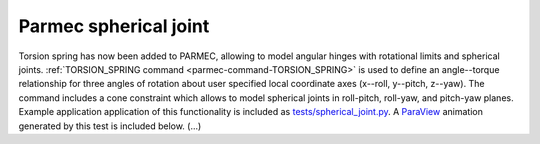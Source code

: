 .. post:: Jun 13, 2018
   :tags: parmec, tests, torsion, joints
   :author: Tomek

Parmec spherical joint
======================

Torsion spring has now been added to PARMEC, allowing to model angular hinges with rotational limits and spherical joints.
:ref:`TORSION_SPRING command <parmec-command-TORSION_SPRING>` is used to define an angle--torque relationship for three
angles of rotation about user specified local coordinate axes (x--roll, y--pitch, z--yaw). The command includes a cone
constraint which allows to model spherical joints in roll-pitch, roll-yaw, and pitch-yaw planes. Example application application
of this functionality is included as `tests/spherical_joint.py <https://github.com/tkoziara/parmec/blob/master/tests/spherical_joint.py>`_.
A `ParaView <https://www.paraview.org/>`_ animation generated by this test is included below. (...)

.. youtube:: https://www.youtube.com/watch?v=9JA1WQqGkR4
   :width: 640
   :height: 360
